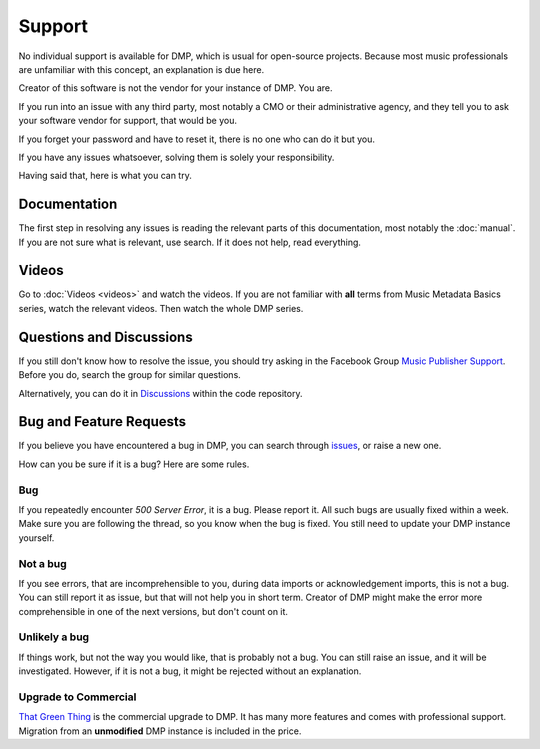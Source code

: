 Support
=================================

No individual support is available for DMP, 
which is usual for open-source projects. Because most music professionals 
are unfamiliar with this concept, an explanation is due here.

Creator of this software is not the vendor for your instance of DMP. You are.

If you run into an issue with any third party, most notably a CMO or 
their administrative agency, and they tell you to ask your software 
vendor for support, that would be you. 

If you forget your password and have to reset it, there is no one who 
can do it but you.

If you have any issues whatsoever, solving them is solely your 
responsibility.

Having said that, here is what you can try.

Documentation
---------------------------------

The first step in resolving any issues is reading the relevant 
parts of this documentation, most notably the
:doc:`manual`. If you are not sure what is relevant, 
use search. If it does not help, read everything.

Videos
-------------------------------

Go to :doc:`Videos <videos>` and watch the videos. If you are not
familiar with **all** terms from Music Metadata Basics series,
watch the relevant videos. Then watch the whole DMP series.

Questions and Discussions
---------------------------------

If you still don't know how to resolve the issue, you should try 
asking in the Facebook Group `Music Publisher Support 
<https://www.facebook.com/groups/musicpublishersupport>`_. 
Before you do, search the group for similar questions. 

Alternatively, you can do it in `Discussions 
<https://github.com/matijakolaric-com/django-music-publisher/discussions>`_ 
within the code repository.

Bug and Feature Requests
----------------------------------

If you believe you have encountered a bug in DMP, you can search
through `issues 
<https://github.com/matijakolaric-com/django-music-publisher/issues>`_, 
or raise a new one.

How can you be sure if it is a bug? Here are some rules.

Bug
+++

If you repeatedly encounter *500 Server Error*, it is a bug. 
Please report it. All such bugs are usually fixed within a week. 
Make sure you are following the thread, so you know when the bug
is fixed. You still need to update your DMP instance yourself.

Not a bug
+++++++++

If you see errors, that are incomprehensible to you, during data
imports or acknowledgement imports, this is not a bug. You can 
still report it as issue, but that will not help you in short 
term. Creator of DMP might make the error more comprehensible 
in one of the next versions, but don't count on it.

Unlikely a bug
++++++++++++++

If things work, but not the way you would like, that is probably 
not a bug. You can still raise an issue, and it will be 
investigated. However, if it is not a bug, it might be rejected 
without an explanation.

Upgrade to Commercial
+++++++++++++++++++++

.. container:: tgt

    `That Green Thing <https://matijakolaric.com/thatgreenthing>`_ is 
    the commercial upgrade to DMP. It has many more features and comes 
    with professional support. Migration from an **unmodified** DMP 
    instance is included in the price.
